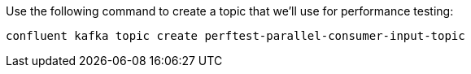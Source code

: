 Use the following command to create a topic that we'll use for performance testing:

```plaintext
confluent kafka topic create perftest-parallel-consumer-input-topic
```